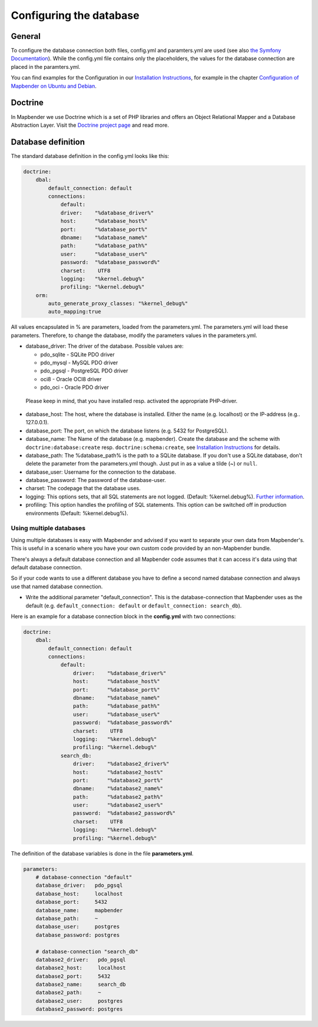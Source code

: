 .. _database:

Configuring the database
########################

General
*******

To configure the database connection both files, config.yml and paramters.yml are used (see also `the Symfony Documentation <http://symfony.com/doc/current/best_practices/configuration.html>`_). While the config.yml file contains only the placeholders, the values for the database connection are placed in the paramters.yml.

You can find examples for the Configuration in our `Installation Instructions <../installation.html>`_, for example in the chapter `Configuration of Mapbender on Ubuntu and Debian <../installation/installation_ubuntu.html#configuration-of-mapbender>`_.


.. _doctrine:

Doctrine
********

In Mapbender we use Doctrine which is a set of PHP libraries and offers an Object Relational Mapper and a Database Abstraction Layer. Visit the `Doctrine project page <http://www.doctrine-project.org/>`_ and read more.


Database definition
*******************

The standard database definition in the config.yml looks like this:

.. code-block:: yaml

    doctrine:
        dbal:
            default_connection: default     
            connections:
                default:        
                driver:    "%database_driver%"
                host:      "%database_host%"
                port:      "%database_port%"
                dbname:    "%database_name%"
                path:      "%database_path%"
                user:      "%database_user%"
                password:  "%database_password%"
                charset:    UTF8
                logging:   "%kernel.debug%"
                profiling: "%kernel.debug%"
        orm:
            auto_generate_proxy_classes: "%kernel_debug%"
            auto_mapping:true

All values encapsulated in % are parameters, loaded from the parameters.yml. The parameters.yml will load these parameters. Therefore, to change the database, modify the parameters values in the parameters.yml.


* database_driver: The driver of the database. Possible values are:

  * pdo_sqlite - SQLite PDO driver
  * pdo_mysql - MySQL PDO driver
  * pdo_pgsql - PostgreSQL PDO driver
  * oci8 - Oracle OCI8 driver
  * pdo_oci - Oracle PDO driver

 Please keep in mind, that you have installed resp. activated the appropriate PHP-driver.

* database_host: The host, where the database is installed. Either the name (e.g. localhost) or the IP-address (e.g.. 127.0.0.1).
* database_port: The port, on which the database listens (e.g. 5432 for PostgreSQL).
* database_name: The Name of the database (e.g. mapbender). Create the database and the scheme with ``doctrine:database:create`` resp. ``doctrine:schema:create``, see `Installation Instructions <../installation.html>`_ for details.
* database_path: The %database_path% is the path to a SQLite database. If you don't use a SQLite database, don't delete the parameter from the parameters.yml though. Just put in as a value a tilde (~) or ``null``.
* database_user: Username for the connection to the database.
* database_password: The password of the database-user.
* charset: The codepage that the database uses.
* logging: This options sets, that all SQL statements are not  logged. (Default: %kernel.debug%). `Further information <http://www.loremipsum.at/blog/doctrine-2-sql-profiler-in-debugleiste/>`_.
* profiling: This option handles the profiling of SQL statements. This option can be switched off in production environments (Default: %kernel.debug%).



Using multiple databases
~~~~~~~~~~~~~~~~~~~~~~~~

Using multiple databases is easy with Mapbender and advised if you want to separate your own data from Mapbender's. This is useful in a scenario where you have your own custom code provided by an non-Mapbender bundle.

There's always a default database connection and all Mapbender code assumes that it can access it's data using that default database connection.

So if your code wants to use a different database you have to define a second named database connection and always
use that named database connection.

* Write the additional parameter "default_connection". This is the database-connection that Mapbender uses as the default (e.g. ``default_connection: default`` or ``default_connection: search_db``).

Here is an example for a database connection block in the **config.yml** with two connections:

.. code-block:: yaml

    doctrine:
        dbal:
            default_connection: default
            connections:
                default:
                    driver:    "%database_driver%"
                    host:      "%database_host%"
                    port:      "%database_port%"
                    dbname:    "%database_name%"
                    path:      "%database_path%"
                    user:      "%database_user%"
                    password:  "%database_password%"
                    charset:    UTF8
                    logging:   "%kernel.debug%"
                    profiling: "%kernel.debug%"
                search_db:
                    driver:    "%database2_driver%"
                    host:      "%database2_host%"
                    port:      "%database2_port%"
                    dbname:    "%database2_name%"
                    path:      "%database2_path%"
                    user:      "%database2_user%"
                    password:  "%database2_password%"
                    charset:    UTF8
                    logging:   "%kernel.debug%"
                    profiling: "%kernel.debug%"


The definition of the database variables is done in the file **parameters.yml**.

.. code-block:: yaml

    parameters:
        # database-connection "default"
        database_driver:   pdo_pgsql
        database_host:     localhost
        database_port:     5432
        database_name:     mapbender
        database_path:     ~
        database_user:     postgres
        database_password: postgres

        # database-connection "search_db"
        database2_driver:   pdo_pgsql
        database2_host:     localhost
        database2_port:     5432
        database2_name:     search_db
        database2_path:     ~
        database2_user:     postgres
        database2_password: postgres
